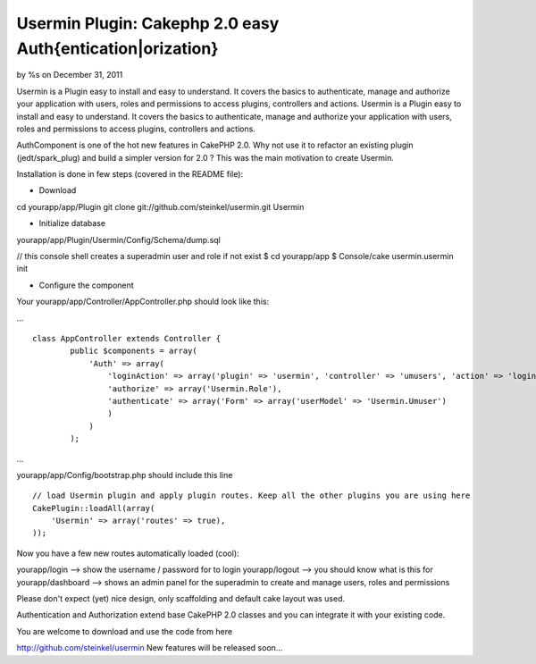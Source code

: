 Usermin Plugin: Cakephp 2.0 easy Auth{entication|orization}
===========================================================

by %s on December 31, 2011

Usermin is a Plugin easy to install and easy to understand. It covers
the basics to authenticate, manage and authorize your application with
users, roles and permissions to access plugins, controllers and
actions.
Usermin is a Plugin easy to install and easy to understand. It covers
the basics to authenticate, manage and authorize your application with
users, roles and permissions to access plugins, controllers and
actions.

AuthComponent is one of the hot new features in CakePHP 2.0. Why not
use it to refactor an existing plugin (jedt/spark_plug) and build a
simpler version for 2.0 ?
This was the main motivation to create Usermin.

Installation is done in few steps (covered in the README file):

- Download

cd yourapp/app/Plugin
git clone git://github.com/steinkel/usermin.git Usermin

- Initialize database

yourapp/app/Plugin/Usermin/Config/Schema/dump.sql

// this console shell creates a superadmin user and role if not exist
$ cd yourapp/app
$ Console/cake usermin.usermin init

- Configure the component

Your yourapp/app/Controller/AppController.php should look like this:

...

::

    
    	class AppController extends Controller {
                public $components = array(
                    'Auth' => array(
                        'loginAction' => array('plugin' => 'usermin', 'controller' => 'umusers', 'action' => 'login'),
                        'authorize' => array('Usermin.Role'),
                        'authenticate' => array('Form' => array('userModel' => 'Usermin.Umuser')
                        )
                    )
                );

...

yourapp/app/Config/bootstrap.php should include this line

::

    
            // load Usermin plugin and apply plugin routes. Keep all the other plugins you are using here
            CakePlugin::loadAll(array(
                'Usermin' => array('routes' => true),
            ));

Now you have a few new routes automatically loaded (cool):

yourapp/login --> show the username / password for to login
yourapp/logout --> you should know what is this for
yourapp/dashboard --> shows an admin panel for the superadmin to
create and manage users, roles and permissions

Please don't expect (yet) nice design, only scaffolding and default
cake layout was used.

Authentication and Authorization extend base CakePHP 2.0 classes and
you can integrate it with your existing code.

You are welcome to download and use the code from here

`http://github.com/steinkel/usermin`_
New features will be released soon...


.. _http://github.com/steinkel/usermin: http://github.com/steinkel/usermin
.. meta::
    :title: Usermin Plugin: Cakephp 2.0 easy Auth{entication|orization}
    :description: CakePHP Article related to Auth,authentication,plugin,Plugins
    :keywords: Auth,authentication,plugin,Plugins
    :copyright: Copyright 2011 
    :category: plugins

